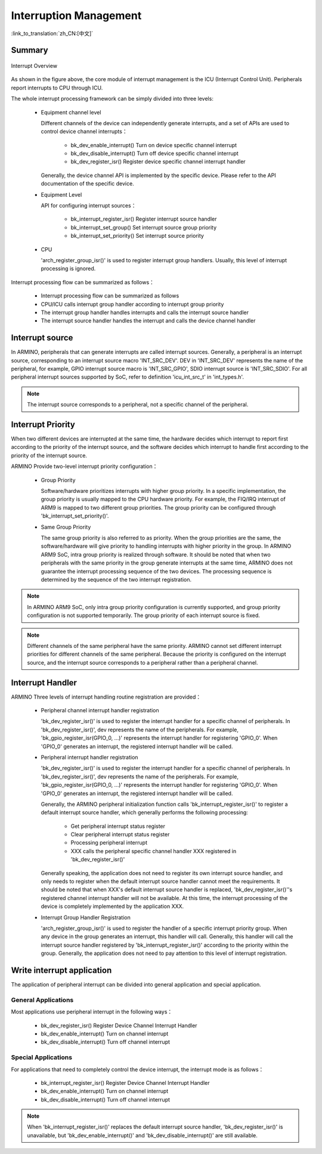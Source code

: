 Interruption Management
=====================================================

:link_to_translation:`zh_CN:[中文]`


Summary
-------------------------------------------------------

.. figure:: ../../../_static/interrupt.png
    :align: center
    :alt: Interrupt Overview
    :figclass: align-center

    Interrupt Overview


As shown in the figure above, the core module of interrupt management is the ICU (Interrupt Control Unit). Peripherals report interrupts to CPU through ICU.

The whole interrupt processing framework can be simply divided into three levels:

 - Equipment channel level

   Different channels of the device can independently generate interrupts, and a set of APIs are used to control device channel interrupts：

     - bk_dev_enable_interrupt() Turn on device specific channel interrupt
     - bk_dev_disable_interrupt() Turn off device specific channel interrupt
     - bk_dev_register_isr() Register device specific channel interrupt handler

   Generally, the device channel API is implemented by the specific device. Please refer to the API documentation of the specific device.

 - Equipment Level

   API for configuring interrupt sources：

    - bk_interrupt_register_isr() Register interrupt source handler
    - bk_interrupt_set_group() Set interrupt source group priority
    - bk_interrupt_set_priority() Set interrupt source priority

 - CPU

   'arch_register_group_isr()' is used to register interrupt group handlers. Usually, this level of interrupt processing is ignored.

Interrupt processing flow can be summarized as follows：

 - Interrupt processing flow can be summarized as follows
 - CPU/ICU calls interrupt group handler according to interrupt group priority
 - The interrupt group handler handles interrupts and calls the interrupt source handler
 - The interrupt source handler handles the interrupt and calls the device channel handler


Interrupt source
----------------------------------------------------

In ARMINO, peripherals that can generate interrupts are called interrupt sources. Generally, a peripheral is an interrupt source, corresponding to an interrupt source macro 'INT_SRC_DEV'. DEV in 'INT_SRC_DEV' represents the name of the peripheral, for example, GPIO interrupt source macro is 'INT_SRC_GPIO', SDIO interrupt source is 'INT_SRC_SDIO'.
For all peripheral interrupt sources supported by SoC, refer to definition 'icu_int_src_t' in 'int_types.h'.


.. note::

  The interrupt source corresponds to a peripheral, not a specific channel of the peripheral.


Interrupt Priority
--------------------------------------------------------

When two different devices are interrupted at the same time, the hardware decides which interrupt to report first according to the priority of the interrupt source, and the software decides which interrupt to handle first according to the priority of the interrupt source.


ARMINO Provide two-level interrupt priority configuration：

 - Group Priority

   Software/hardware prioritizes interrupts with higher group priority. In a specific implementation, the group priority is usually mapped to the CPU hardware priority. For example, the FIQ/IRQ interrupt of ARM9 is mapped to two different group priorities. The group priority can be configured through 'bk_interrupt_set_priority()'.

 - Same Group Priority

   The same group priority is also referred to as priority. When the group priorities are the same, the software/hardware will give priority to handling interrupts with higher priority in the group. In ARMINO ARM9 SoC, intra group priority is realized through software. It should be noted that when two peripherals with the same priority in the group generate interrupts at the same time, ARMINO does not guarantee the interrupt processing sequence of the two devices. The processing sequence is determined by the sequence of the two interrupt registration.



.. note::

  In ARMINO ARM9 SoC, only intra group priority configuration is currently supported, and group priority configuration is not supported temporarily. The group priority of each interrupt source is fixed.

.. note::

  Different channels of the same peripheral have the same priority. ARMINO cannot set different interrupt priorities for different channels of the same peripheral. Because the priority is configured on the interrupt source, and the interrupt source corresponds to a peripheral rather than a peripheral channel.


Interrupt Handler
--------------------------------------------------------

ARMINO Three levels of interrupt handling routine registration are provided：

 - Peripheral channel interrupt handler registration


   'bk_dev_register_isr()' is used to register the interrupt handler for a specific channel of peripherals. In 'bk_dev_register_isr()', dev represents the name of the peripherals. For example, 'bk_gpio_register_isr(GPIO_0, ...)' represents the interrupt handler for registering 'GPIO_0'. When 'GPIO_0' generates an interrupt, the registered interrupt handler will be called.
   

 - Peripheral interrupt handler registration

   'bk_dev_register_isr()' is used to register the interrupt handler for a specific channel of peripherals. In 'bk_dev_register_isr()', dev represents the name of the peripherals. For example, 'bk_gpio_register_isr(GPIO_0, ...)' represents the interrupt handler for registering 'GPIO_0'. When 'GPIO_0' generates an interrupt, the registered interrupt handler will be called.


   Generally, the ARMINO peripheral initialization function calls 'bk_interrupt_register_isr()' to register a default interrupt source handler, which generally performs the following processing:

     - Get peripheral interrupt status register
     - Clear peripheral interrupt status register
     - Processing peripheral interrupt
     - XXX calls the peripheral specific channel handler XXX registered in 'bk_dev_register_isr()'

   Generally speaking, the application does not need to register its own interrupt source handler, and only needs to register when the default interrupt source handler cannot meet the requirements. It should be noted that when XXX's default interrupt source handler is replaced, 'bk_dev_register_isr()''s registered channel interrupt handler will not be available. At this time, the interrupt processing of the device is completely implemented by the application XXX.

   

 - Interrupt Group Handler Registration

   'arch_register_group_isr()' is used to register the handler of a specific interrupt priority group. When any device in the group generates an interrupt, this handler will call. Generally, this handler will call the interrupt source handler registered by 'bk_interrupt_register_isr()' according to the priority within the group. Generally, the application does not need to pay attention to this level of interrupt registration.


Write interrupt application
-------------------------------------------------------------

The application of peripheral interrupt can be divided into general application and special application.

General Applications
************************************************************

Most applications use peripheral interrupt in the following ways：

 - bk_dev_register_isr() Register Device Channel Interrupt Handler
 - bk_dev_enable_interrupt() Turn on channel interrupt
 - bk_dev_disable_interrupt() Turn off channel interrupt


Special Applications
************************************************************

For applications that need to completely control the device interrupt, the interrupt mode is as follows：

 - bk_interrupt_register_isr() Register Device Channel Interrupt Handler
 - bk_dev_enable_interrupt() Turn on channel interrupt
 - bk_dev_disable_interrupt() Turn off channel interrupt

.. note::


   When 'bk_interrupt_register_isr()' replaces the default interrupt source handler, 'bk_dev_register_isr()' is unavailable, but 'bk_dev_enable_interrupt()' and 'bk_dev_disable_interrupt()' are still available.





